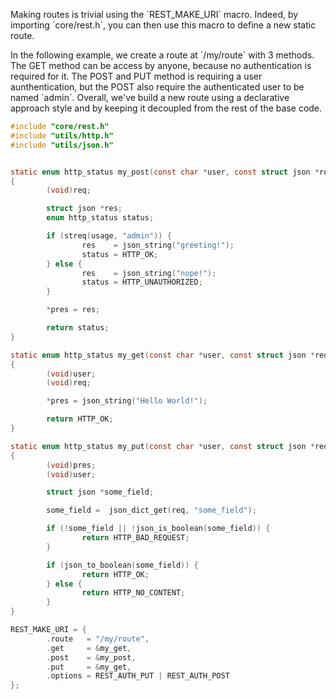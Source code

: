 #+AUTHOR: Olivier Dion
#+OPTIONS: ^:nil

Making routes is trivial using the `REST_MAKE_URI` macro.  Indeed, by importing
`core/rest.h`, you can then use this macro to define a new static route.

In the following example, we create a route at `/my/route` with 3 methods.  The
GET method can be access by anyone, because no authentication is required for
it.  The POST and PUT method is requiring a user aunthentication, but the POST
also require the authenticated user to be named `admin`.  Overall, we've build a
new route using a declarative approach style and by keeping it decoupled from
the rest of the base code.

#+begin_src C
  #include "core/rest.h"
  #include "utils/http.h"
  #include "utils/json.h"


  static enum http_status my_post(const char *user, const struct json *req, struct json **pres)
  {
          (void)req;

          struct json *res;
          enum http_status status;

          if (streq(usage, "admin")) {
                  res    = json_string("greeting!");
                  status = HTTP_OK;
          } else {
                  res    = json_string("nope!");
                  status = HTTP_UNAUTHORIZED;
          }

          ,*pres = res;

          return status;
  }

  static enum http_status my_get(const char *user, const struct json *req, struct json **pres)
  {
          (void)user;
          (void)req;

          *pres = json_string("Hello World!");

          return HTTP_OK;
  }

  static enum http_status my_put(const char *user, const struct json *req, struct json **pres)
  {
          (void)pres;
          (void)user;

          struct json *some_field;

          some_field =  json_dict_get(req, "some_field");

          if (!some_field || !json_is_boolean(some_field)) {
                  return HTTP_BAD_REQUEST;
          }

          if (json_to_boolean(some_field)) {
                  return HTTP_OK;
          } else {
                  return HTTP_NO_CONTENT;
          }
  }

  REST_MAKE_URI = {
          .route   = "/my/route",
          .get     = &my_get,
          .post    = &my_post,
          .put     = &my_get,
          .options = REST_AUTH_PUT | REST_AUTH_POST
  };
#+end_src
